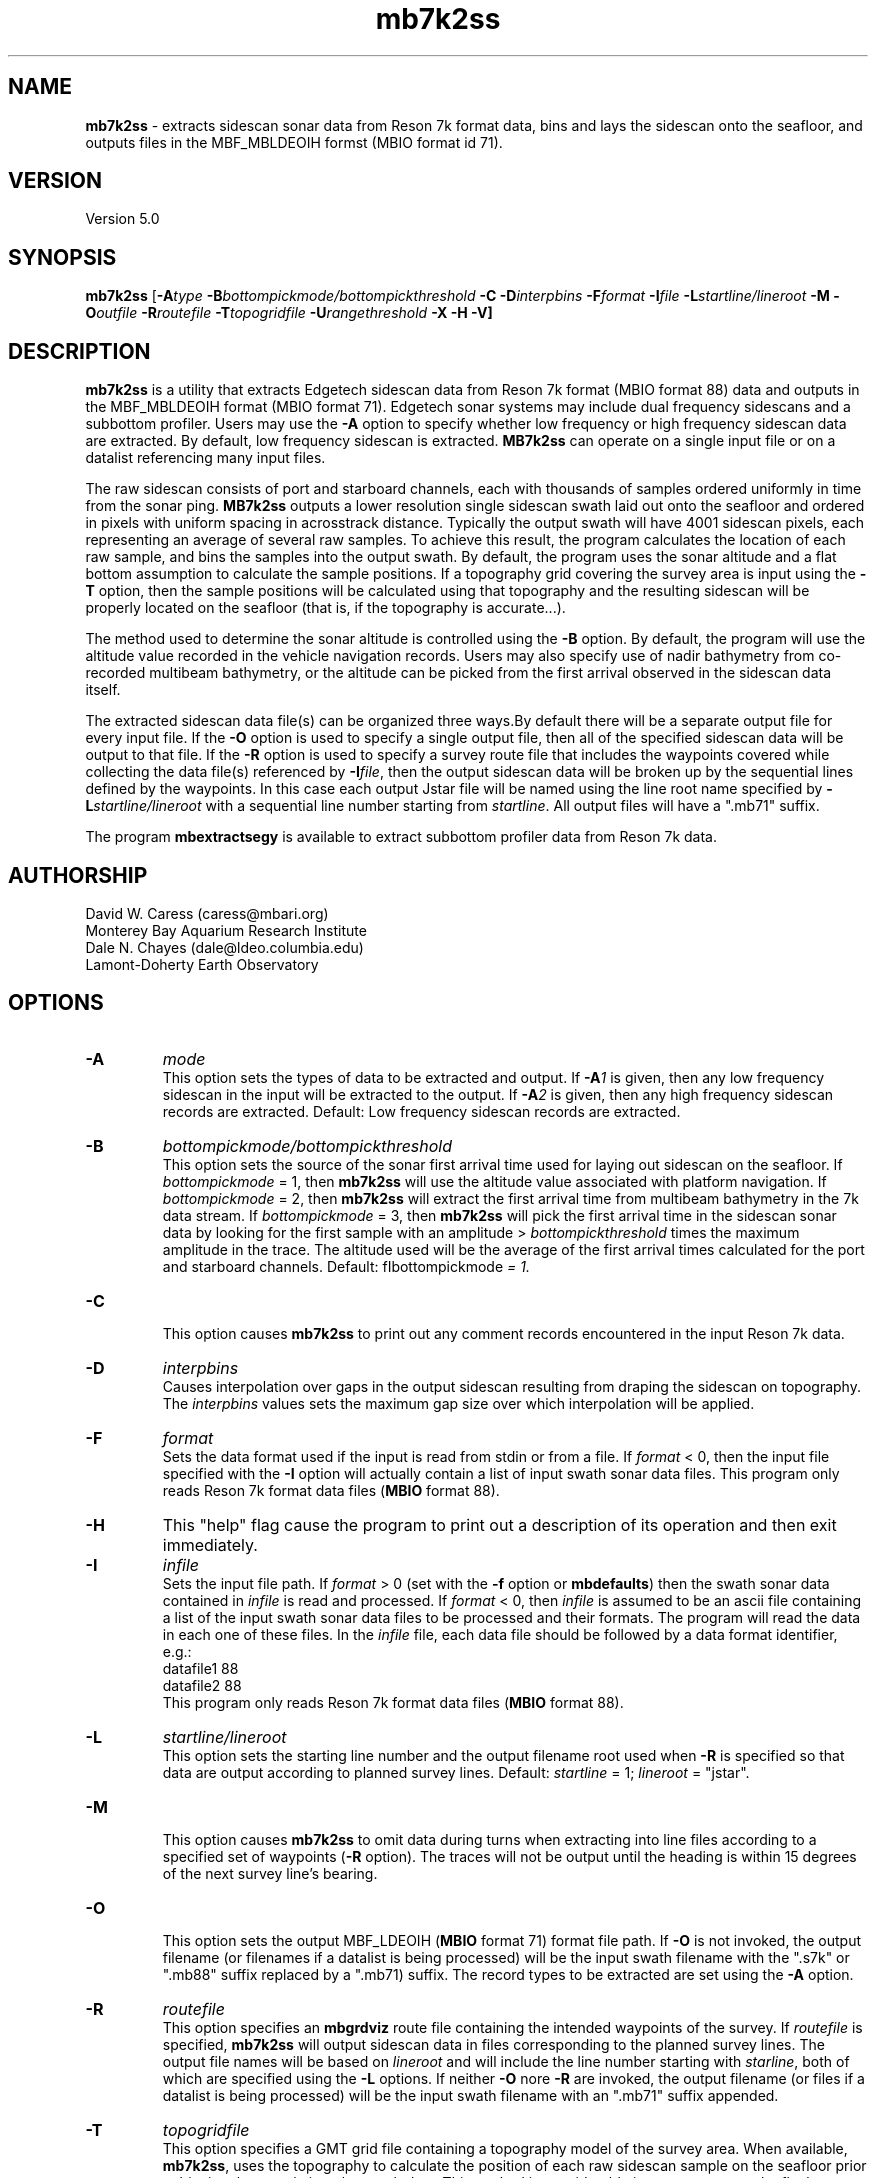 .TH mb7k2ss 1 "13 September 2010" "MB-System 5.0" "MB-System 5.0"
.SH NAME
\fBmb7k2ss\fP - extracts sidescan sonar
data from Reson 7k format data, bins and lays the sidescan
onto the seafloor, and outputs files in the MBF_MBLDEOIH 
formst (MBIO format id 71).

.SH VERSION
Version 5.0

.SH SYNOPSIS
\fBmb7k2ss\fP [\fB-A\fItype\fP 
\fB-B\fP\fIbottompickmode/bottompickthreshold\fP \fB-C\fP \fB-D\fP\fIinterpbins\fP
\fB-F\fP\fIformat\fP \fB-I\fP\fIfile\fP \fB-L\fP\fIstartline/lineroot\fP 
\fB-M -O\fP\fIoutfile\fP \fB-R\fP\fIroutefile\fP 
\fB-T\fP\fItopogridfile\fP \fB-U\fP\fIrangethreshold\fP \fB-X -H -V\fP]

.SH DESCRIPTION
\fBmb7k2ss\fP is a utility that extracts Edgetech sidescan data from 
Reson 7k format (MBIO format 88) data and outputs in the MBF_MBLDEOIH 
format (MBIO format 71). Edgetech sonar systems may include dual 
frequency sidescans and a subbottom profiler. Users may use the \fB-A\fP 
option to specify whether low frequency or high frequency sidescan data 
are extracted. By default, low frequency sidescan is extracted.
\fBMB7k2ss\fP can operate on a single input file or on a datalist 
referencing many input files. 

The raw sidescan consists of port and starboard channels, each with
thousands of samples ordered uniformly in time from the sonar ping.
\fBMB7k2ss\fP outputs a lower resolution single sidescan swath laid
out onto the seafloor and ordered in pixels with uniform spacing in
acrosstrack distance. Typically the output swath will have 4001 
sidescan pixels, each representing an average of several raw samples. 
To achieve this result, the program calculates the location
of each raw sample, and bins the samples into the output swath.
By default, the program uses the sonar altitude and a flat bottom
assumption to calculate the sample positions. If a topography grid
covering the survey area is input using the \fB-T\fP option, then
the sample positions will be calculated using that topography and 
the resulting sidescan will be properly located on the seafloor 
(that is, if the topography is accurate...). 

The method used to determine the sonar altitude is controlled using the
\fB-B\fP option. By default, the program will use the altitude value
recorded in the vehicle navigation records. Users may also specify use
of nadir bathymetry from co-recorded multibeam bathymetry, or the
altitude can be picked from the first arrival observed in the sidescan
data itself.

The extracted sidescan data file(s) can be organized three ways.By 
default there will be a separate output file for every input file. 
If the \fB-O\fP option is used to specify a single output file, then 
all of the specified sidescan data will be output to that file. If 
the \fB-R\fP option is used to specify a survey route file that 
includes the waypoints covered while collecting the data file(s) 
referenced by \fB-I\fP\fIfile\fP, then the output sidescan data will 
be broken up by the sequential lines defined by the waypoints. In this 
case each output Jstar file will be named using the  line root name 
specified by \fB-L\fP\fIstartline/lineroot\fP with a sequential line
number starting from \fIstartline\fP. All output files will have a 
".mb71" suffix.

The program \fBmbextractsegy\fP is available to extract subbottom profiler 
data from Reson 7k data.

.SH AUTHORSHIP
David W. Caress (caress@mbari.org)
.br
  Monterey Bay Aquarium Research Institute
.br
Dale N. Chayes (dale@ldeo.columbia.edu)
.br
  Lamont-Doherty Earth Observatory

.SH OPTIONS
.TP
.B \-A
\fImode\fP
.br
This option sets the types of data to be extracted and output.
If \fB-A\fP\fI1\fP is given, then any low frequency sidescan
in the input will be extracted to the output. If \fB-A\fP\fI2\fP
is given, then any high frequency sidescan records are extracted.
Default: Low frequency sidescan records are extracted.
.TP
.B \-B
\fIbottompickmode/bottompickthreshold\fP
.br
This option sets the source of the sonar first arrival time used for
laying out sidescan on the seafloor. If \fIbottompickmode\fP = 1,
then \fBmb7k2ss\fP will use the altitude value associated with
platform navigation. If \fIbottompickmode\fP = 2, then \fBmb7k2ss\fP 
will extract the first arrival time from multibeam bathymetry in the
7k data stream. If \fIbottompickmode\fP = 3, then \fBmb7k2ss\fP 
will pick the first arrival time in the sidescan sonar data by looking
for the first sample with an amplitude > \fIbottompickthreshold\fP times the
maximum amplitude in the trace. The altitude used will be the average of
the first arrival times calculated for the port and starboard channels.
Default: fIbottompickmode\fP = 1.
.TP
.B \-C
.br
This option causes  \fBmb7k2ss\fP to print out any comment records
encountered in the input Reson 7k data.
.TP
.B \-D
\fIinterpbins\fP
.br
Causes interpolation over gaps in the output sidescan resulting from draping
the sidescan on topography. The \fIinterpbins\fP values sets the maximum
gap size over which interpolation will be applied.
.TP
.B \-F
\fIformat\fP
.br
Sets the data format used if the input is read from stdin
or from a file. If \fIformat\fP < 0, then the input file specified
with the \fB-I\fP option will actually contain a list of input swath sonar
data files. This program only reads Reson 7k format data files (\fBMBIO\fP
format 88).
.TP
.B \-H
This "help" flag cause the program to print out a description
of its operation and then exit immediately.
.TP
.B \-I
\fIinfile\fP
.br
Sets the input file path. If \fIformat\fP > 0 (set with the 
\fB-f\fP option or \fBmbdefaults\fP) then the swath sonar data contained in \fIinfile\fP 
is read and processed. If \fIformat\fP < 0, then \fIinfile\fP
is assumed to be an ascii file containing a list of the input swath sonar
data files to be processed and their formats.  The program will read 
the data in each one of these files.
In the \fIinfile\fP file, each
data file should be followed by a data format identifier, e.g.:
 	datafile1 88
 	datafile2 88
.br
This program only reads Reson 7k format data files (\fBMBIO\fP
format 88).
.TP
.B \-L
\fIstartline/lineroot\fP
.br
This option sets the starting line number and the output filename root
used when \fB-R\fP is specified so that data are output according
to planned survey lines. Default: \fIstartline\fP = 1; \fIlineroot\fP = "jstar".
.TP
.B \-M
.br
This option causes \fBmb7k2ss\fP to omit data during turns when
extracting into line files according to a specified set of waypoints
(\fB-R\fP option). The traces will not be output until the heading is
within 15 degrees of the next survey line's bearing.
.TP
.B \-O
.br
This option sets the output MBF_LDEOIH (\fBMBIO\fP format 71) format file path. 
If \fB-O\fP is not invoked, the output filename (or filenames if a datalist 
is being processed) will be the input swath filename with the ".s7k" or ".mb88" 
suffix replaced by a ".mb71) suffix. The record types to be extracted are set 
using the \fB-A\fP option.
.TP
.B \-R
\fIroutefile\fP
.br
This option specifies an \fBmbgrdviz\fP route file containing the intended
waypoints of the survey. If \fIroutefile\fP is specified, \fBmb7k2ss\fP
will output sidescan data in files corresponding to the planned survey lines. 
The output file names will be based on \fIlineroot\fP and will include 
the line number starting with \fIstarline\fP, both of which are specified
using the \fB-L\fP options.  If neither \fB-O\fP nore \fB-R\fP are invoked,
the output filename (or files if a datalist is being processed) will
be the input swath filename with an ".mb71" suffix appended.
.TP
.B \-T
\fItopogridfile\fP
.br
This option specifies a GMT grid file containing a topography model of the
survey area. When available, \fBmb7k2ss\fP, uses the topography to calculate
the position of each raw sidescan sample on the seafloor prior to binning
the sample into the swath data. This method is considerable improvement over the 
flat bottom assumption used when topography is unavailable. The grid file
must contain topography (positive up) rather than bathymetry (positive down).
.TP
.B \-U
\fIrangethreshold\fP
.br
If the \fB-R\fP option is specified, \fBmb7k2ss\fP breaks up the
output into files corresponding to survey lines specified in a route file.
This option sets the threshold distance in meters used to determine when
a waypoint along the route has been reached; the program considers the
next waypoint reached when the range to the waypoint becomes smaller
than \fIrangethreshold\fP and then ceases to decrease. 
Default: \fIrangethreshold\fP = 50 m.
.TP
.B \-V
This option increases the verbosity of \fBmb7k2ss\fP, causing it
to print out messages regarding its progress to stdout.
.TP
.B \-W
\fIswathwidth\fP
This option sets the output sidescan swath width in meters. By default
\fBmb7k2ss\fP calculates the swath width to use all of the samples available
in the original data.
.TP
.B \-X
This option switches port and starboard sidescan channels.

.SH EXAMPLES
Suppose that we have collected two Reson 7k datafiles incorporating 
multibeam sonar data, sidescan data, and subbottom profiler data, and
that the filenames are:
        20070809_173212.s7k
        20070809_175133.s7k
After running \fBmb7kpreprocess\fP on these files to fix issues and 
prepare the data for processing, we will have two additional files named:
        20070809_173212.mb88
        20070809_175133.mb88
After editing the bathymetry in the ".mb88" files with \fBmbedit\fP, 
and running \fBmbprocess\fP to apply the edits, we will have two processed
files that are, among other uses, suitable for sidescan extraction:
        20070809_173212p.mb88
        20070809_175133p.mb88
If we have two datalist files, one called datalist.mb-1 referencing the ".mb88" 
files with the following contents:
        20070809_173212p.mb88 88
        20070809_175133p.mb88 88
and another called datalistp.mb-1 referencing the first datalist with a
$PROCESSED tag:
        $PROCESSED
        datalist.mb-1 -1
then we can extract the Edgetech sidescan from the processed files using:
        mb7k2ss -v -A1 -B2 -I datalistp.mb-1 \\
        	-M -X -R MAUV_Axial_1v4.rte -L1/Axial07SS \\
        	-T AxialCalderaMBARIAllTopo.grd
Here the \fB-R\fP option specifies an \fBMBgrdviz\fP route file that was
followed in collecting the data. By using this option, the output sidescan
files will be broken into lines defined by the route waypoints, and the
output filenames will be sequentially numbered. The \fB-T\fP option specifies a
topography grid that is used by \fBmb7k2ss\fP to lay out the sidescan on
the seafloor. The output appears as follows:
        Program mb7k2ss
 	Version $Id$
 	MB-system Version 5.1.1beta5

 	Data records to extract:
 	     Low Sidescan
 	     Sidescan port and starboard exchanged

 	Imported 45 waypoints from route file: MAUV_Axial_1v4.rte
 	Grid read:
 	  Dimensions: 2072 3558
 	  Geographic Coordinate System Name: Geographic WGS84
 	  Geographic Coordinate System ID:   4326
 	  Longitude:  229.926767 230.060367  0.000065
 	  Latitude:   45.866667 46.026700  0.000045
 	  Internal Grid Projection Mode:         0
 	  Internal Grid Projection ID:           epsg4326
 	Data Read:
 	  grid_projection_mode:     0
 	  grid_projection_id:       epsg4326
 	  nodatavalue:              -10000000.000000
 	  nx:                       2072
 	  ny:                       3558
 	  min:                      -2302.588135
 	  max:                      -1382.877319
 	  xmin:                     229.926767
 	  xmax:                     230.060367
 	  ymin:                     45.866667
 	  ymax:                     46.026700
 	  dx:                       0.000065
 	  dy:                       0.000045
 	  data:                     71467008

 	Data records read from: 20070809_173212p.mb88
 	     Survey:        2330
 	     File Header:   2
 	     Bluefin CTD:   1152
 	     Bluefin Nav:   942
 	     Subbottom:     0
 	     Low Sidescan:  2328
 	     High Sidescan: 0

 	Generating inf file for Axial07SS_0001_sslo.mb71
 	Generating fnv file for Axial07SS_0001_sslo.mb71

 	Data records written to: Axial07SS_0001_sslo.mb71
 	     Low Sidescan:  2759
 	     High Sidescan: 0

 	Generating inf file for Axial07SS_0002_sslo.mb71
 	Generating fnv file for Axial07SS_0002_sslo.mb71

 	Data records written to: Axial07SS_0002_sslo.mb71
 	     Low Sidescan:  369
 	     High Sidescan: 0

 	Data records read from: 20070809_175133p.mb88
 	     Survey:        2367
 	     File Header:   2
 	     Bluefin CTD:   1158
 	     Bluefin Nav:   942
 	     Subbottom:     0
 	     Low Sidescan:  2367
 	     High Sidescan: 0

 	Generating inf file for Axial07SS_0003_sslo.mb71
 	Generating fnv file for Axial07SS_0003_sslo.mb71

 	Total data records read:
 	     Survey:        4697
 	     File Header:   4
 	     Bluefin CTD:   2310
 	     Bluefin Nav:   1884
 	     Subbottom:     0
 	     Low Sidescan:  4695
 	     High Sidescan: 0
 	 Total data records written:
 	      Low Sidescan:  4160
 	      High Sidescan: 0

.SH SEE ALSO
\fBmbsystem\fP(l), \fBmbformat\fP(l), \fBmbinfo\fP(l), \fBmb7kpreprocess\fP(l), 
\fBmb7k2jstar\fP(l), \fBmbextractsegy\fP(l), \fBmbbackangle\fP(l), \fBmbprocess\fP(l)

.SH BUGS
No doubt.
